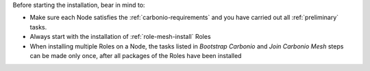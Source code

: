 Before starting the installation, bear in mind to:

* Make sure each Node satisfies the :ref:`carbonio-requirements` and
  you have carried out all :ref:`preliminary` tasks.

* Always start with the installation of :ref:`role-mesh-install` Roles

* When installing multiple Roles on a Node, the tasks listed in
  *Bootstrap Carbonio* and *Join Carbonio Mesh* steps can be made only
  once, after all packages of the Roles have been installed
